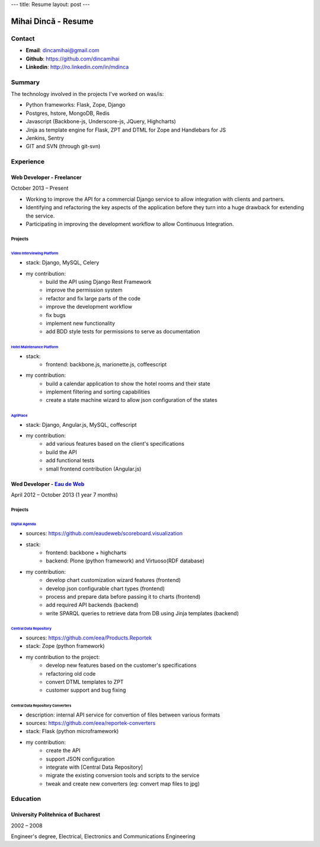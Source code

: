 ---
title: Resume
layout: post
---

|me| Mihai Dincă - Resume
=========================

.. |me| image:: ./assets/me-small.png


Contact
-------

- **Email**: dincamihai@gmail.com
- **Github**: https://github.com/dincamihai
- **Linkedin**: http://ro.linkedin.com/in/mdinca


Summary
-------

The technology involved in the projects I've worked on was/is:

* Python frameworks: Flask, Zope, Django
* Postgres, hstore, MongoDB, Redis
* Javascript (Backbone-js, Underscore-js, JQuery, Highcharts)
* Jinja as template engine for Flask, ZPT and DTML for Zope and Handlebars for JS
* Jenkins, Sentry
* GIT and SVN (through git-svn)


Experience
----------

Web Developer - Freelancer
^^^^^^^^^^^^^^^^^^^^^^^^^^
October 2013 – Present

* Working to improve the API for a commercial Django service to allow integration with clients and partners.
* Identifying and refactoring the key aspects of the application before they turn into a huge drawback for extending the service.
* Participating in improving the development workflow to allow Continuous Integration.

Projects
""""""""

`Video Interviewing Platform <http://viasto.com>`_
**************************************************
* stack: Django, MySQL, Celery
* my contribution:
   - build the API using Django Rest Framework
   - improve the permission system
   - refactor and fix large parts of the code
   - improve the development workflow
   - fix bugs
   - implement new functionality
   - add BDD style tests for permissions to serve as documentation


`Hotel Maintenance Platform <http://roomchecking.com>`_
*******************************************************
* stack:
   - frontend: backbone.js, marionette.js, coffeescript
* my contribution:
   - build a calendar application to show the hotel rooms and their state
   - implement filtering and sorting capabilities
   - create a state machine wizard to allow json configuration of the states


`AgriPlace <http://www.agriplace.org>`_
***************************************
* stack: Django, Angular.js, MySQL, coffescript
* my contribution:
    *  add various features based on the client's specifications
    * build the API
    * add functional tests
    * small frontend contribution (Angular.js)

Wed Developer - `Eau de Web <http://www.eaudeweb.ro/>`_
^^^^^^^^^^^^^^^^^^^^^^^^^^^^^^^^^^^^^^^^^^^^^^^^^^^^^^^
April 2012 – October 2013 (1 year 7 months)

Projects
""""""""

`Digital Agenda <http://digital-agenda-data.eu/>`_
**************************************************
* sources: https://github.com/eaudeweb/scoreboard.visualization
* stack:
    * frontend: backbone + highcharts
    * backend: Plone (python framework) and Virtuoso(RDF database)
* my contribution:
    * develop chart customization wizard features (frontend)
    * develop json configurable chart types (frontend)
    * process and prepare data before passing it to charts (frontend)
    * add required API backends (backend)
    * write SPARQL queries to retrieve data from DB using Jinja templates (backend)

`Central Data Repository <http://cdr.eionet.europa.eu/>`_
*********************************************************
* sources: https://github.com/eea/Products.Reportek
* stack: Zope (python framework)
* my contribution to the project:
    * develop new features based on the customer's specifications
    * refactoring old code
    * convert DTML templates to ZPT
    * customer support and bug fixing

Central Data Repository Converters
**********************************
* description: internal API service for convertion of files between various formats
* sources: https://github.com/eea/reportek-converters
* stack: Flask (python microframework)
* my contribution:
    * create the API
    * support JSON configuration
    * integrate with [Central Data Repository]
    * migrate the existing conversion tools and scripts to the service
    * tweak and create new converters (eg: convert map files to jpg)

Education
---------

University Politehnica of Bucharest
^^^^^^^^^^^^^^^^^^^^^^^^^^^^^^^^^^^
2002 – 2008

Engineer's degree, Electrical, Electronics and Communications Engineering
